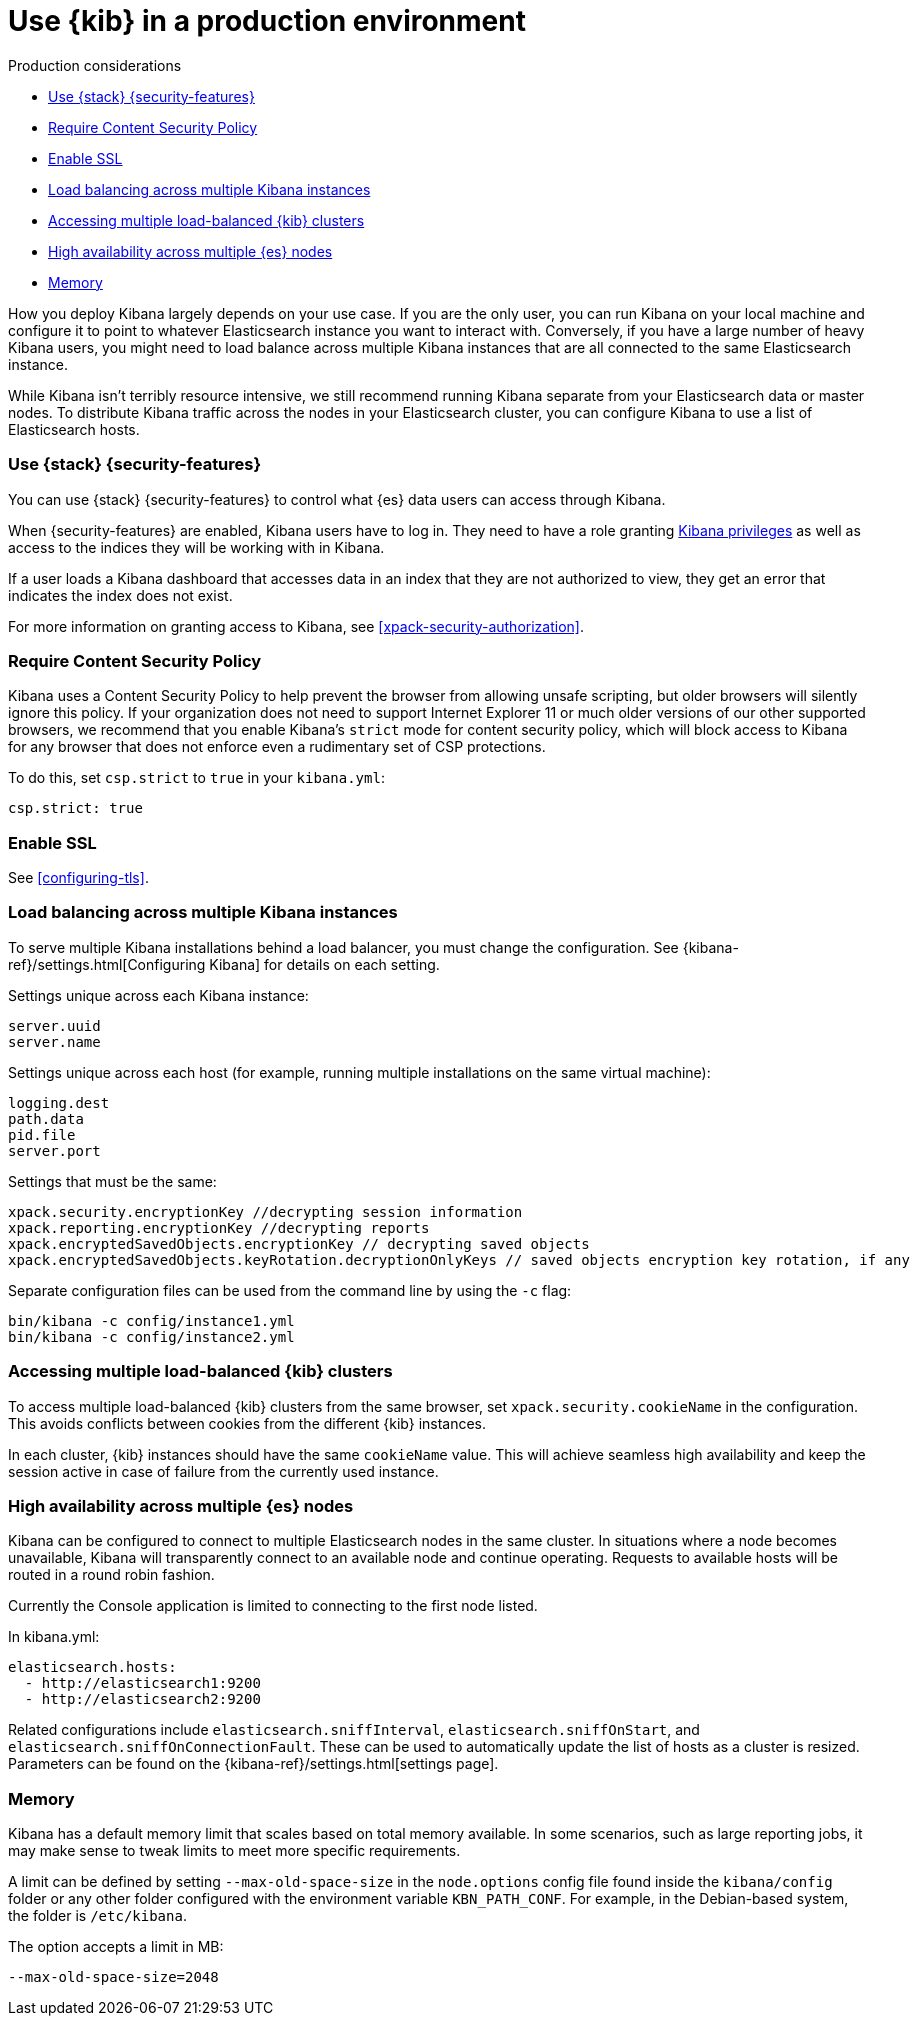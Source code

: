 [[production]]
= Use {kib} in a production environment

++++
<titleabbrev>Production considerations</titleabbrev>
++++

* <<configuring-kibana-shield>>
* <<csp-strict-mode>>
* <<enabling-ssl>>
* <<load-balancing-kibana>>
* <<accessing-load-balanced-kibana>>
* <<high-availability>>
* <<memory>>

How you deploy Kibana largely depends on your use case. If you are the only user,
you can run Kibana on your local machine and configure it to point to whatever
Elasticsearch instance you want to interact with. Conversely, if you have a large
number of heavy Kibana users, you might need to load balance across multiple
Kibana instances that are all connected to the same Elasticsearch instance.

While Kibana isn't terribly resource intensive, we still recommend running Kibana
separate from  your Elasticsearch data or master nodes. To distribute Kibana
traffic across the nodes in your Elasticsearch cluster, you can configure Kibana
to use a list of Elasticsearch hosts.

[float]
[[configuring-kibana-shield]]
=== Use {stack} {security-features}

You can use {stack} {security-features} to control what {es} data users can
access through Kibana.

When {security-features} are enabled, Kibana users have to log in. They need to
have a role granting <<kibana-privileges, Kibana privileges>> as well as access
to the indices they will be working with in Kibana.

If a user loads a Kibana dashboard that accesses data in an index that they
are not authorized to view, they get an error that indicates the index does
not exist.

For more information on granting access to Kibana, see <<xpack-security-authorization>>.

[float]
[[csp-strict-mode]]
=== Require Content Security Policy

Kibana uses a Content Security Policy to help prevent the browser from allowing
unsafe scripting, but older browsers will silently ignore this policy. If your
organization does not need to support Internet Explorer 11 or much older
versions of our other supported browsers, we recommend that you enable Kibana's
`strict` mode for content security policy, which will block access to Kibana
for any browser that does not enforce even a rudimentary set of CSP
protections.

To do this, set `csp.strict` to `true` in your `kibana.yml`:

[source,js]
--------
csp.strict: true
--------


[float]
[[enabling-ssl]]
=== Enable SSL

See <<configuring-tls>>.

[float]
[[load-balancing-kibana]]
=== Load balancing across multiple Kibana instances
To serve multiple Kibana installations behind a load balancer, you must change the configuration. See {kibana-ref}/settings.html[Configuring Kibana] for details on each setting.

Settings unique across each Kibana instance:
[source,js]
--------
server.uuid
server.name
--------

Settings unique across each host (for example, running multiple installations on the same virtual machine):
[source,js]
--------
logging.dest
path.data
pid.file
server.port
--------

Settings that must be the same:
[source,js]
--------
xpack.security.encryptionKey //decrypting session information
xpack.reporting.encryptionKey //decrypting reports
xpack.encryptedSavedObjects.encryptionKey // decrypting saved objects
xpack.encryptedSavedObjects.keyRotation.decryptionOnlyKeys // saved objects encryption key rotation, if any
--------

Separate configuration files can be used from the command line by using the `-c` flag:
[source,js]
--------
bin/kibana -c config/instance1.yml
bin/kibana -c config/instance2.yml
--------

[float]
[[accessing-load-balanced-kibana]]
=== Accessing multiple load-balanced {kib} clusters

To access multiple load-balanced {kib} clusters from the same browser,
set `xpack.security.cookieName` in the configuration.
This avoids conflicts between cookies from the different {kib} instances.

In each cluster, {kib} instances should have the same `cookieName`
value. This will achieve seamless high availability and keep the session
active in case of failure from the currently used instance.

[float]
[[high-availability]]
=== High availability across multiple {es} nodes
Kibana can be configured to connect to multiple Elasticsearch nodes in the same cluster.  In situations where a node becomes unavailable,
Kibana will transparently connect to an available node and continue operating.  Requests to available hosts will be routed in a round robin fashion.

Currently the Console application is limited to connecting to the first node listed.

In kibana.yml:
[source,js]
--------
elasticsearch.hosts:
  - http://elasticsearch1:9200
  - http://elasticsearch2:9200
--------

Related configurations include `elasticsearch.sniffInterval`, `elasticsearch.sniffOnStart`, and `elasticsearch.sniffOnConnectionFault`.
These can be used to automatically update the list of hosts as a cluster is resized.  Parameters can be found on the {kibana-ref}/settings.html[settings page].

[float]
[[memory]]
=== Memory
Kibana has a default memory limit that scales based on total memory available.  In some scenarios, such as large reporting jobs, 
it may make sense to tweak limits to meet more specific requirements.

A limit can be defined by setting `--max-old-space-size` in the `node.options` config file found inside the `kibana/config` folder or any other folder configured with the environment variable `KBN_PATH_CONF`. For example, in the Debian-based system, the folder is `/etc/kibana`.

The option accepts a limit in MB:
[source,js]
--------
--max-old-space-size=2048
--------
